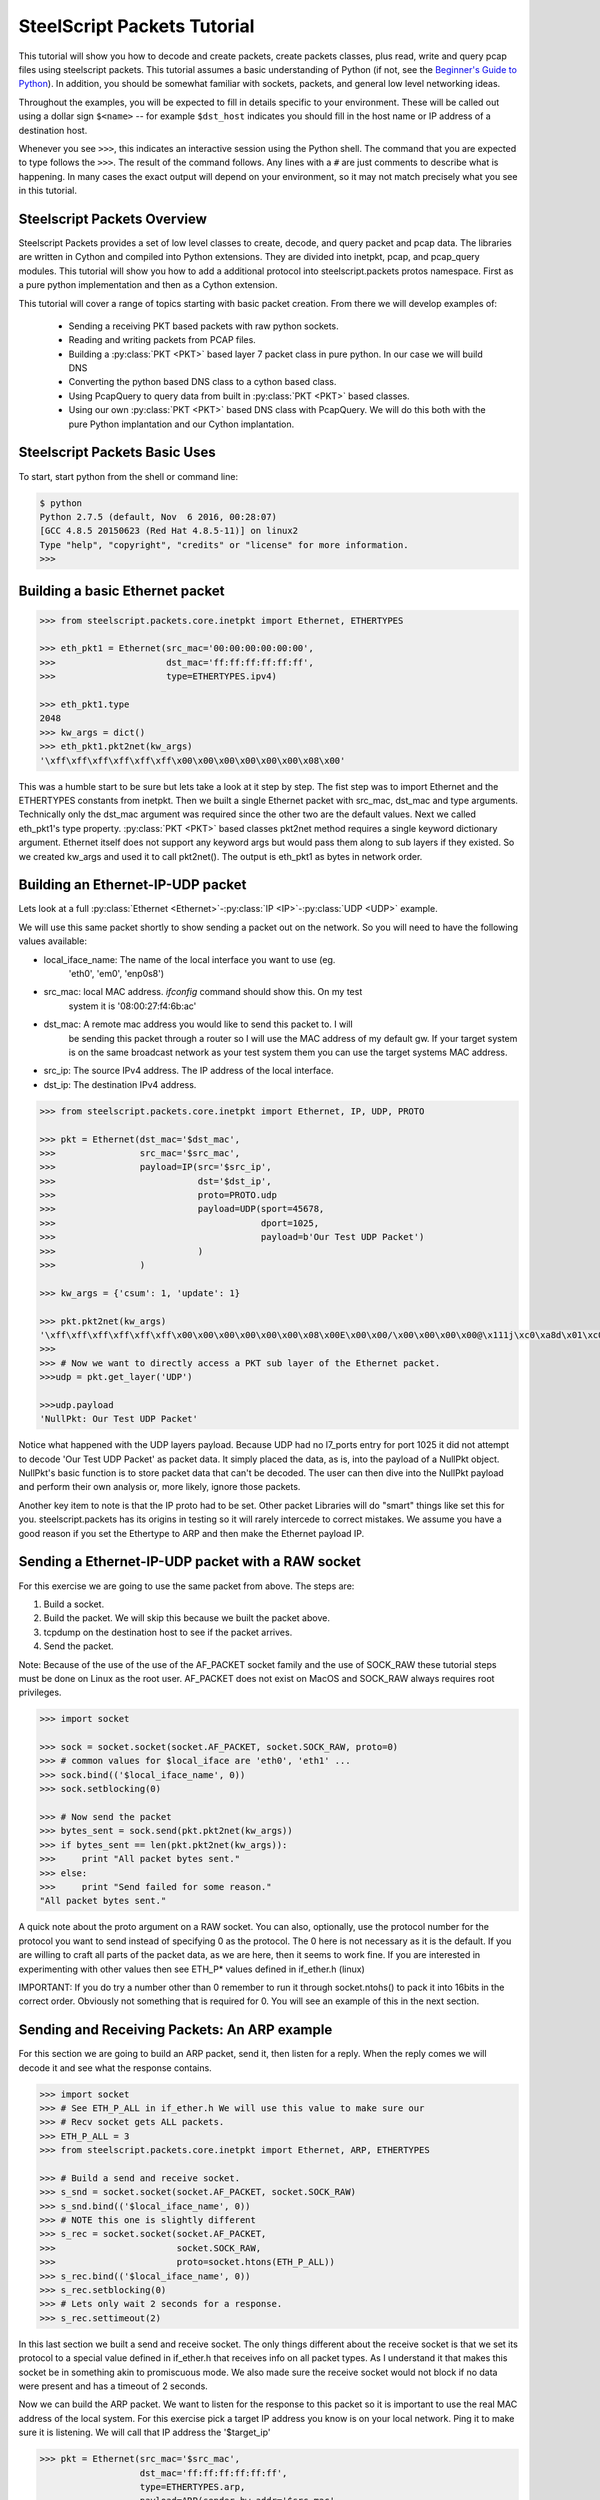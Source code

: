 .. py:currentmodule:: steelscript.packets.core.inetpkt

SteelScript Packets Tutorial
=============================

This tutorial will show you how to decode and create packets, create packets
classes, plus read, write and query pcap files using  steelscript packets.
This tutorial assumes a basic understanding of Python (if not, see the
`Beginner's Guide to Python
<http://wiki.python.org/moin/BeginnersGuide>`_).  In addition, you should be
somewhat familiar with sockets, packets, and general low level networking
ideas.

Throughout the examples, you will be expected to fill in details specific to
your environment.  These will be called out using a dollar sign ``$<name>`` --
for example ``$dst_host`` indicates you should fill in the host name or IP
address of a destination host.

Whenever you see ``>>>``, this indicates an interactive session using the
Python shell.  The command that you are expected to type follows the ``>>>``.
The result of the command follows.  Any lines with a ``#`` are just comments
to describe what is happening.  In many cases the exact output will depend on
your environment, so it may not match precisely what you see in this tutorial.


Steelscript Packets Overview
----------------------------

Steelscript Packets provides a set of low level classes to create, decode,
and query packet and pcap data. The libraries are written in Cython and
compiled into Python extensions. They are divided into inetpkt, pcap, and
pcap_query modules. This tutorial will show you how to add a additional
protocol into steelscript.packets protos namespace. First as a pure python
implementation and then as a Cython extension.

This tutorial will cover a range of topics starting with basic packet creation.
From there we will develop examples of:

   - Sending a receiving PKT based packets with raw python sockets.
   - Reading and writing packets from PCAP files.
   - Building a :py:class:`PKT <PKT>` based layer 7 packet class in pure python. In our case we will build DNS
   - Converting the python based DNS class to a cython based class.
   - Using PcapQuery to query data from built in :py:class:`PKT <PKT>` based classes.
   - Using our own :py:class:`PKT <PKT>` based DNS class with PcapQuery. We will do this both with the pure Python implantation and our Cython implantation.



Steelscript Packets Basic Uses
------------------------------

To start, start python from the shell or command line:

.. code-block:: bash

   $ python
   Python 2.7.5 (default, Nov  6 2016, 00:28:07)
   [GCC 4.8.5 20150623 (Red Hat 4.8.5-11)] on linux2
   Type "help", "copyright", "credits" or "license" for more information.
   >>>

Building a basic Ethernet packet
--------------------------------

.. code-block:: python

   >>> from steelscript.packets.core.inetpkt import Ethernet, ETHERTYPES

   >>> eth_pkt1 = Ethernet(src_mac='00:00:00:00:00:00',
   >>>                     dst_mac='ff:ff:ff:ff:ff:ff',
   >>>                     type=ETHERTYPES.ipv4)

   >>> eth_pkt1.type
   2048
   >>> kw_args = dict()
   >>> eth_pkt1.pkt2net(kw_args)
   '\xff\xff\xff\xff\xff\xff\x00\x00\x00\x00\x00\x00\x08\x00'


This was a humble start to be sure but lets take a look at it step by step.
The fist step was to import Ethernet and the ETHERTYPES constants from inetpkt.
Then we built a single Ethernet packet with src_mac, dst_mac and type
arguments. Technically only the dst_mac argument was required since the other
two are the default values. Next we called eth_pkt1's type property.
:py:class:`PKT <PKT>` based classes pkt2net method requires a single
keyword dictionary argument. Ethernet itself does not support any keyword args
but would pass them along to sub layers if they existed. So we created
kw_args and used it to call pkt2net(). The output is eth_pkt1 as bytes in
network order.

Building an Ethernet-IP-UDP packet
----------------------------------

Lets look at a full :py:class:`Ethernet <Ethernet>`-:py:class:`IP <IP>`-:py:class:`UDP <UDP>`
example.

We will use this same packet shortly to show sending a packet out on the
network. So you will need to have the following values available:

- local_iface_name: The name of the local interface you want to use (eg.
   'eth0', 'em0', 'enp0s8')
- src_mac: local MAC address. `ifconfig` command should show this. On my test
   system it is '08:00:27:f4:6b:ac'
- dst_mac: A remote mac address you would like to send this packet to. I will
   be sending this packet through a router so I will use the MAC address of my
   default gw. If your target system is on the same broadcast network as your
   test system them you can use the target systems MAC address.
- src_ip: The source IPv4 address. The IP address of the local interface.
- dst_ip: The destination IPv4 address.

.. code-block:: python

   >>> from steelscript.packets.core.inetpkt import Ethernet, IP, UDP, PROTO

   >>> pkt = Ethernet(dst_mac='$dst_mac',
   >>>                src_mac='$src_mac',
   >>>                payload=IP(src='$src_ip',
   >>>                           dst='$dst_ip',
   >>>                           proto=PROTO.udp
   >>>                           payload=UDP(sport=45678,
   >>>                                       dport=1025,
   >>>                                       payload=b'Our Test UDP Packet')
   >>>                           )
   >>>                )

   >>> kw_args = {'csum': 1, 'update': 1}

   >>> pkt.pkt2net(kw_args)
   '\xff\xff\xff\xff\xff\xff\x00\x00\x00\x00\x00\x00\x08\x00E\x00\x00/\x00\x00\x00\x00@\x111j\xc0\xa8d\x01\xc0\xa8d\x02\xb2n\x04\x01\x00\x1b\xb0\xc5Our Test UDP Packet'
   >>>
   >>> # Now we want to directly access a PKT sub layer of the Ethernet packet.
   >>>udp = pkt.get_layer('UDP')

   >>>udp.payload
   'NullPkt: Our Test UDP Packet'

Notice what happened with the UDP layers payload. Because UDP had no l7_ports
entry for port 1025 it did not attempt to decode 'Our Test UDP Packet' as
packet data. It simply placed the data, as is, into the payload of a NullPkt
object. NullPkt's basic function is to store packet data that can't be decoded.
The user can then dive into the NullPkt payload and perform their own analysis
or, more likely, ignore those packets.

Another key item to note is that the IP proto had to be set. Other packet
Libraries will do "smart" things like set this for you. steelscript.packets
has its origins in testing so it will rarely intercede to correct mistakes. We
assume you have a good reason if you set the Ethertype to ARP and then make the
Ethernet payload IP.


Sending a Ethernet-IP-UDP packet with a RAW socket
--------------------------------------------------

For this exercise we are going to use the same packet from above. The steps
are:

#. Build a socket.
#. Build the packet. We will skip this because we built the packet above.
#. tcpdump on the destination host to see if the packet arrives.
#. Send the packet.

Note: Because of the use of the use of the AF_PACKET socket family and the use
of SOCK_RAW these tutorial steps must be done on Linux as the root user.
AF_PACKET does not exist on MacOS and SOCK_RAW always requires root privileges.

.. code-block:: python

   >>> import socket

   >>> sock = socket.socket(socket.AF_PACKET, socket.SOCK_RAW, proto=0)
   >>> # common values for $local_iface are 'eth0', 'eth1' ...
   >>> sock.bind(('$local_iface_name', 0))
   >>> sock.setblocking(0)

   >>> # Now send the packet
   >>> bytes_sent = sock.send(pkt.pkt2net(kw_args))
   >>> if bytes_sent == len(pkt.pkt2net(kw_args)):
   >>>     print "All packet bytes sent."
   >>> else:
   >>>     print "Send failed for some reason."
   "All packet bytes sent."

A quick note about the proto argument on a RAW socket. You can also,
optionally, use the protocol number for the protocol you want to send instead
of specifying 0 as the protocol. The 0 here is not necessary as it is the
default. If you are willing to craft all parts of the packet data, as
we are here, then it seems to work fine. If you are interested in experimenting
with other values then see ETH_P* values defined in if_ether.h (linux)

IMPORTANT: If you do try a number other than 0 remember to run it through
socket.ntohs() to pack it into 16bits in the correct order. Obviously not
something that is required for 0. You will see an example of this in the next
section.

Sending and Receiving Packets: An ARP example
---------------------------------------------
For this section we are going to build an ARP packet, send it, then listen for
a reply. When the reply comes we will decode it and see what the response
contains.

.. code-block:: python

   >>> import socket
   >>> # See ETH_P_ALL in if_ether.h We will use this value to make sure our
   >>> # Recv socket gets ALL packets.
   >>> ETH_P_ALL = 3
   >>> from steelscript.packets.core.inetpkt import Ethernet, ARP, ETHERTYPES

   >>> # Build a send and receive socket.
   >>> s_snd = socket.socket(socket.AF_PACKET, socket.SOCK_RAW)
   >>> s_snd.bind(('$local_iface_name', 0))
   >>> # NOTE this one is slightly different
   >>> s_rec = socket.socket(socket.AF_PACKET,
   >>>                       socket.SOCK_RAW,
   >>>                       proto=socket.htons(ETH_P_ALL))
   >>> s_rec.bind(('$local_iface_name', 0))
   >>> s_rec.setblocking(0)
   >>> # Lets only wait 2 seconds for a response.
   >>> s_rec.settimeout(2)

In this last section we built a send and receive socket. The only things
different about the receive socket is that we set its protocol to a special
value defined in if_ether.h that receives info on all packet types. As I
understand it that makes this socket be in something akin to promiscuous mode.
We also made sure the receive socket would not block if no data were present
and has a timeout of 2 seconds.

Now we can build the ARP packet. We want to listen for the response to this
packet so it is important to use the real MAC address of the local system. For
this exercise pick a target IP address you know is on your local network. Ping
it to make sure it is listening. We will call that IP address the '$target_ip'

.. code-block:: python

   >>> pkt = Ethernet(src_mac='$src_mac',
                      dst_mac='ff:ff:ff:ff:ff:ff',
                      type=ETHERTYPES.arp,
                      payload=ARP(sender_hw_addr='$src_mac',
                                  sender_proto_addr='$src_ip',
                                  target_proto_addr='$target_ip')
                     )

   >>> # Now to send the ARP and get the response back.
   >>> # We don't need to see more than 1500 bytes of any packet.
   >>> DEFAULT_MTU = 1500
   >>> s_snd.send(pkt.pkt2net({}))

   >>> while True:
   >>>     try:
   >>>         pkt_data = s_rec.recv(DEFAULT_MTU)
   >>>         p = Ethernet(pkt_data)
   >>>         if (p.type == ETHERTYPES.arp):
   >>>             arp_pkt = p.get_layer('ARP')
   >>>             if (arp_pkt.target_proto_addr == '$src_ip' and
   >>>                 arp_pkt.target_hw_addr == '$src_mac' and
   >>>                 arp_pkt.sender_proto_addr == '$target_ip'):
   >>>                     print("The MAC address for {0} is {1}".format(
   >>>                         '$target_ip',
   >>>                         p.payload.sender_hw_addr)
   >>>                     )
   >>>                     break
   >>>     except:
   >>>         print "Did not get reply."
   >>>         break
   The MAC address for 192.168.56.1 is 08:00:27:54:f5:ae

Assuming the correct values were correct you will get something like the output
above. Lets go through this line by line.

#. First we build an ARP packet using our MAC address as the src and the
   broadcast MAC address as the destination.
#. We added our MAC and IP as the sender info in the actual ARP part of the
   packet.
#. Then we used our sender socket to send the packet. Note that Ethernet and
   ARP don't have options for pkt2net() so we could use an empty dictionary for
   the kwargs.
#. Above we had set the timeout on the receive socket to be 2 seconds. So we
   can safely loop around waiting on an exception or a response. The exeception
   will happen at 2 seconds.
#. Within the while/try loop we try to read 1500 bytes of data off the socket
   and initialize an Ethernet packet from the data. If the ethernet packet's
   type is ARP we get the ARP portion of that packet as arp_pkt.
#. If the ARP data matches a response to our ARP request then the
   sender_hw_addr will be the MAC address we are looking for.

In short we have ARPed for a MAC address manually. You may wonder why I didn't
set the target_hw_addr in the request. That is because the ARP classes default
value of '00:00:00:00:00' is correct for an arp request. In addition the ARP
class has a default value of 1 (request) for operation so we don't have to set
that either.


Reading and Writing Packets from PCAP files
-------------------------------------------
This next section will go over the mechanics of reading and writing packet
data from PCAP files. Steelscript.packets has support both libpcap format PCAP
files and the newer PCAPNG files. The PCAPNG implementation does not cover all
features of PCAPNG. However, it will read PCAPNG network captures as created
by the popular Wireshark set of tools. It is mean to provide a feature set
equivalent to the features supported for libpcap PCAP format.

The file we are going to use for this exercise is :download:`http.pcap`

Before going on save that file to the your current directory.

If you were to open that file in Wireshark you would note that it has 11 tcp
packets. The host 10.38.130.25 is the server listening on port 80. The
connection is initiated by host 10.38.64.13. The packets from 10.38.64.13 have
invalid checksums. This is probably because this was the capture host and the
checksum operation was being offloaded to the NIC. The packets would have been
captured prior to that operation. But we want to do two things. One is to
'anonymize' the packets by changing the IP addresses. Since the original IP
addresses are already RFC1918 addresses this would not really be nessesary. The
second thing is to correct the checksums. To do those things we will:

#. Open 'http.pcap' for read.
#. Open 'http_fixed.pcap' for write.
#. Create a PCAPReader object using the open 'http.pcap' file handle as the
   single argument.
#. Create a PCAPWriter object using the open 'http_fixed.pcap' file handle
   as the single argument.
#. For each packet we will change the following items:

   #. Change IP address 10.38.64.13 to 192.168.1.1
   #. Change IP address 10.38.130.25 to 192.168.101.101

#. Write the packet to the PCAPWriter with the checksums re-calculated.
#. Close the files.

Here is the code:

.. code-block:: python

   >>> from steelscript.packets.core.pcap import PCAPReader, PCAPWriter
   >>> from steelscript.packets.core.inetpkt import Ethernet

   >>> f_read = open('./http.pcap', 'rb')
   >>> f_write = open('./http_fixed.pcap', 'wb+')

   >>> rdr = PCAPReader(f_read)
   >>> wrtr = PCAPWriter(f_write)

   >>> # PCAPReader is an iterator that yields a tuple of:
   >>> #     packet timestamp, pkt bytes (network order array.array of unsigned
   >>> #     chars), and packet the ethertype
   >>> # 1 is the ethertype value for Ethernet packets
   >>> pkt_type_ethernet = 1
   >>> # a set of keywork args for our call to pkt2net. Checksum and update
   >>> # length variables.
   >>> pkt2net_args = {'csum': 1, 'update': 1}

   >>> for pkt_ts, pkt_data, pkt_type in rdr:
   >>>     if pkt_type == pkt_type_ethernet:
   >>>         pkt = Ethernet(pkt_data)
   >>>         ip = pkt.get_layer('IP')
   >>>         if ip.pkt_name == 'IP':
   >>>             if ip.src == '10.38.64.13':
   >>>                 ip.src = '192.168.100.1'
   >>>             if ip.dst == '10.38.64.13':
   >>>                 ip.dst = '192.168.100.1'
   >>>             if ip.src == '10.38.130.25':
   >>>                 ip.src = '192.168.100.101'
   >>>             if ip.dst == '10.38.130.25':
   >>>                 ip.dst = '192.168.100.101'
   >>>         wrtr.writepkt(pkt.pkt2net(pkt2net_args), pkt_ts)

   >>> rdr.close()
   >>> wrtr.close()

Lets take a look at what happened in the main for loop. This naturally starts
with the tuple returned by iterating into the rdr object. We get the packet
timestamp, packet data, and packet type. From there we do the following:

#. Check that the packet data returned is actually for an Ethernet packet.
#. Assuming that it is we initialize an Ethernet PKT instance from the data.
#. Get the IP layer of the packet. get_layer() will return the IP layer if it
   exists OR will return a NullPkt if no IP layer is present.
#. Test to see if the PKT object we got back from get_layer is actually and IP
   packet. If it is then replace the IP addresses.
#. Use PCAPReaders ``writepkt()`` function to write the packet to the new PCAP
   file. Not that we use the pkt2net_args from above to force checksum
   calculation.
#. Finally we call close on both the reader and writer. This will, in turn call
   close on the underlying files.

You can now open up the http_fixed.pcap file and find that the packets are all
present with exactly the same timestamps. Only the IPs have changes and all
packets now have appropriate checksums.


Building a PKT based packet class in pure Python
------------------------------------------------

This example is going to be a bit longer than the preceding examples. For this
example we are going to partially implement the DNS layer 7 protocol. We will
add specific support for NS, CNAME, PTR, A, and AAAA records. In addition the
class will have generic (un-parsed) support for a number of other record types.

DNS uses a hostname compression scheme and our example will support that. Our
class has support for a label store and I provide some comments describing DNS
labels. I will not fully describe how those functions operate because the
purpose of this document is to provide information on steelscript.packets. For
anyone interested I suggest looking at 'TCP/IP Illustrated, Volume 1: The
Protocols' by Kevin R. Fall and W. Richard Stevens. There is a chapter on DNS
that includes a description of DNS compression.

The focus of this section will be on showing the user how build a PKT type
starting with a schematic of a packet type and, hopefully, some accompanying
documentation of the packet type's field relationships. The PKT type will be
able to initialize off of data (a byte sting or array.array of unsigned chars),
or it can be initialized from keyword arguments. In addition I will implement
the methods required to support pcap_query. Those are the class methods
query_info() and default_ports() plus the standard method get_field_val()

The following specification is from RFC 1035 section 4. Note that this
schematic includes the security extensions defined in RFC 2065::

    +                               1  1  1  1  1  1+
    + 0  1  2  3  4  5  6  7  8  9  0  1  2  3  4  5+
    +--+--+--+--+--+--+--+--+--+--+--+--+--+--+--+--+
    +                      ID                       +
    +--+--+--+--+--+--+--+--+--+--+--+--+--+--+--+--+
    +QR|   Opcode  |AA|TC|RD|RA| Z|AD|CD|   RCODE   +
    +--+--+--+--+--+--+--+--+--+--+--+--+--+--+--+--+
    +                    QDCOUNT                    +
    +--+--+--+--+--+--+--+--+--+--+--+--+--+--+--+--+
    +                    ANCOUNT                    +
    +--+--+--+--+--+--+--+--+--+--+--+--+--+--+--+--+
    +                    NSCOUNT                    +
    +--+--+--+--+--+--+--+--+--+--+--+--+--+--+--+--+
    +                    ARCOUNT                    +
    +--+--+--+--+--+--+--+--+--+--+--+--+--+--+--+--+

- ID: a 16 bit identifier generated by the program that created the query. ID
  is implemented in our packet class as the property 'ident'.
- QR: a flag indicating if this is a query or response. Implemented in the
  example class as 'query_resp'.
- OPCODE: 4 bit operation code. Per RFC1035: value 0 is for standard query, 1
  for inverse query, 2 for server status. Per wikipedia: 'if the value is 1,
  the present packet is a reply; if it is 2, the present packet is a status;
  if the value is 0, the present packet is a request.' 'op_code' in our
  example.
- AA: Flag indicating if the server is an authority for the record.
  'authoritative' in our example.
- TC: Flag indicating if the message was truncated. 'truncated' in our example.
- RD: Recursion desired flag. Set on a query if the client would like the
  server to pursue the record recursively on its behalf. 'recursion_requested'
  in the example.
- RA: Recursion available flag. Set in a response to indicate if the server
  can perform recursive queries. 'recursion_available' in the example.
- Z: always set to 0. Not implemented.
- AD: Defined in RFC 2065 as 'authentic data'. 'authentic_data' in the example.
- CD: Defined in RFC 2065 as 'checking disabled'. 'check_disabled' in the
  example.
- RCODE: Response code. 0 for no errors other values in RFC 1035. 'resp_code'
  in the example.
- QDCOUNT: 16bits. Number of queries in this packet. 'query_count' in the
  example.
- ANCOUNT: 16bits. Number of answers in this packet. 'answer_count' in the
  example.
- NSCOUNT: 16bits. Number of name server resource records in this packet.
  'auth_count' in the example.
- ARCOUNT: 16bits. Number of additional resource records in this packet.
  'ad_count' in the example.

First thing that pops out at us is that this packet type consists of 6
unsigned short values. The second one contains the flags and codes. So parsing
this packet will be fairly simple. A single call to
``stuct.unpack('!6H', <data>)`` will be sufficient to unpack this data.
'!6H' means the following: '!' in network order, '6' the count of values,
'H' is the struct modules code for unsigned 16 bits (short). So naturally
we pass this call 12 bytes of the packet. All of the examples that follow
come directly from the `dns_purepy.py` file that is in the protos sub directory
of the steelscript.packets package.

.. code-block:: python

    class DNS(PKT):
        def __init__(self, *args, **kwargs):
            super(DNS, self).__init__(*args, **kwargs)
            self.pkt_name = b'DNS'
            # get the class numeric type ID and our list of supported packet query
            # fields.
            self.pq_type, self.query_fields = DNS.query_info()
            # Call the base class from_buffer() to see if we are initializing from
            # data or kwargs
            use_buffer, self._buffer = self.from_buffer(args, kwargs)

            # Set up some internal variables and data containers.
            # initialize the flags and codes field to 0
            self._flags = 0
            # lists to hold our resource records by type
            self.queries = list()
            self.answers = list()
            self.authority = list()
            self.ad = list()
            # our label container to support label compression of names.
            self.labels = dict()
            # our current location in the buffer when parsing data.
            self.buff_indx = 0

            if use_buffer:
                # read the first 12 bytes into six unsigned shorts.
                (self.ident,
                 self._flags,
                 self.query_count,
                 self.answer_count,
                 self.auth_count,
                 self.ad_count) = struct.unpack('!6H', self._buffer[:12])
                # add those 12 bytes to the buffer index.
                self.buff_indx = 12
                # for each query and or resource record we have parse the data.
                if self.query_count:
                    for _ in range(self.query_count):
                        # read and or update our labels
                        self.buff_indx, query_name = read_dns_name_bytes(
                            self._buffer,
                            self.buff_indx,
                            self.labels
                        )
                        # unpack the remainder of the query.
                        query_type, query_class = struct.unpack(
                            '!HH',
                            self._buffer[self.buff_indx:self.buff_indx + 4]
                        )
                        self.queries.append(DNSQuery(query_name,
                                                       query_type,
                                                       query_class))
                        self.buff_indx += 4
                # Now unpack the resources by the 3 remaining types.
                if self.answer_count:
                    for _ in range(self.answer_count):
                        self.buff_indx, resource_args = parse_resource(
                            self._buffer,
                            self.buff_indx,
                            self.labels
                        )
                        self.answers.append(DNSResource(*resource_args))
                if self.auth_count:
                    for _ in range(self.auth_count):
                        self.buff_indx, resource_args = parse_resource(
                            self._buffer,
                            self.buff_indx,
                            self.labels
                        )
                        self.authority.append(DNSResource(*resource_args))
                if self.ad_count:
                    for _ in range(self.ad_count):
                        self.buff_indx, resource_args = parse_resource(
                            self._buffer,
                            self.buff_indx,
                            self.labels
                        )
                        self.ad.append(DNSResource(*resource_args))

In the above code snippet we can see the basics of parsing packets from sockets
or from PCAP data. For the DNS header we have a static 12 byte data segment to
parse. The name portion of a query and the size of a resource record are
variable so parsing them means using the packets hints to determine how much
data to read. Lets take a look at read_dns_name_bytes() to see how we do that
with DNS names (compressed or otherwise).

.. code-block:: python

   def read_dns_name_bytes(byte_array, start, label_store):

       read_on = True
       buff_indx = start
       labels = list()
       return_parts = list()
       while read_on:
           b1 = byte_array[buff_indx]
           if 1 <= b1 <= 63:
               # This is the first time we have seen this label OR this packet
               # is not using compression.
               c_label = byte_array[buff_indx + 1: buff_indx + 1 + b1].tostring()
               labels.append((buff_indx, c_label, ))
               return_parts.append(c_label)
               buff_indx = buff_indx + b1 + 1
           elif b1 == 0:
               # DNS name is done
               read_on = False
               buff_indx += 1
           else:
               location = struct.unpack("!H",
                                        byte_array[buff_indx: buff_indx + 2])[0]
               buff_indx += 2
               # Strip off the top two bits
               location = location & 0x3fff
               if location in label_store:
                   return_parts.append(label_store[location])
                   labels.append((location, label_store[location], ))
               else:
                   raise ValueError("read_dns_name_bytes encountered unexpected "
                                    "compressed data in byte_array. Array bytes "
                                    "are: {0}".format(byte_array[buff_indx - 2:]))
               # Compressed labels come at the end. We break now
               read_on = False
       for index in range(len(labels)):
           cur_label = '.'.join((x[1] for x in labels[index:]))
           if cur_label not in label_store:
               label_store[cur_label] = labels[index][0]
               label_store[labels[index][0]] = cur_label
           else:
               # Suppose this packet is not using compression? But this
               # is not the first time we have seen this label so move on.
               pass
       return buff_indx, '.'.join(return_parts)

The key thing to note in this piece of code is that DNS names are always
terminated by a byte with the value 0. A DNS name may also be encoded
(compressed) as described in section 4.1.4 of RFC 1035. The key thing to note
is that a name will be present in one of two formats. First it may look like:

'3www8riverbed3com0' actually encoded as 3,119,119,119,8,114,105...,0

or if that riverbed.com had first been seen at byte 16 of the DNS packet AND
the name we wanted to represent was 'mx1.riverbed.com' that would be encoded as
3,109,120,49,192,16

The last '192,16' part is of the most interest. In binary those two bytes are
0b1100000000010000. The first two bits signify that this is not a length
designation but an offset designation. The '010000' portion of the remaining
bits are 16 in binary. So the message is that the next label is present in this
packet at byte 16 and you should read it from that location. So to construct
mx1.riverbed.com you read the 'mx1' part at the current location and then
append whatever label is found starting at byte 16. In our example that would
be riverbed.com IF www.riverbed.com started at byte 12.

Knowing that we can see that the code above reads a single byte into its
buffer. The top two bits of this byte specify if it is a location rather than
a label. That means the max size of a label must be 63 bytes since that is the
max value of 6 bits. If the value is between 1 and 63 this is a label so we
read it, add it to our temporary store and then index to the next label,
location, or termination. If the value is 0 we stop reading and index past.
Otherwise the value is a location and we read the location data. Lastly we
parse all the labels we have found, update their entries in the instance
label_store, and finally return our current location in the buffer and the
full name.

What I hope I have shown in these last two examples is the basic mechanics of
parsing packets. For the most part packets have three basic types of fields.
The first are fixed fields. They are always present and always the same size.
The first piece of code showing the DNS classes ``__init__()`` function showed
the basics of parsing these fields. The other two types are variable size and
conditional fields. DNS does not have conditional fields but the mechanics of
variable sized fields are fundamentally similar. In either case there will be
clues within the packet data to tell you about the data that follows. In the
case of DNS we have the query, answer, auth, and ad count variables letting
us know if we should attempt to parse query and or resource record fields.
Within both of those data types we have the conventions for encoding names into
labels to tell us how much data we should read for a given name field. There
are a number of other conventions used in other protocols and most are
documented fairly well in RFCs or other sources.

Using Our Example Class - Quick Demo
------------------------------------

Lets do a quick demo of using our DNS class to decode a couple of DNS packets
and print out the details. We will go further into this after we demonstrate
converting this class to a Cython class.

The file we are going to use for this exercise is :download:`dns.pcap`

.. code-block:: python

   >>> from steelscript.packets.core.pcap import PCAPReader
   >>> from steelscript.packets.core.inetpkt import Ethernet
   >>> from steelscript.packets.protos.dns_purepy import DNS

   >>> dns_file = open("dns.pcap", 'rb')
   >>> dns_rdr = PCAPReader(dns_file)
   >>> """
   >>> Now we create a l7_ports argument. This will be used by layer 4 protos
   >>> like (in this case) UDP to determine what class they should use to
   >>> decode their payload. It is a dictionary and they keys are the l4
   >>> port numbers and the values are the classes to be used. In this case
   >>> DNS returns a one element array of default ports [53] so we just take
   >>> the first one.
   >>> """
   >>> l7_ports = {DNS.default_ports()[0]: DNS}
   >>> # only want the data so assign the timestamp and type to nothing.
   >>> _, pkt_data, _ = dns_rdr.next()
   >>> dns_pkt = Ethernet(pkt_data, l7_ports=l7_ports)
   >>> dns = dns_pkt.get_layer('DNS')
   >>> dns.query_count
   1
   >>> dns.queries[0]
   DNSQuery(query_name=riverbed.com, query_type=1, query_class=1)
   >>> _, pkt_data, _ = dns_rdr.next()
   >>> dns_pkt2 = Ethernet(pkt_data, l7_ports=l7_ports)
   >>> dns2 = dns_pkt2.get_layer('DNS')
   >>> dns2.answer_count
   1
   >>> dns2.answers[0]
   DNSResource(domain_name=riverbed.com, res_type=1, res_class=1, res_ttl=300, res_len=4, res_data=208.70.196.59)
   >>> dns2.auth_count
   4
   >>> dns2.authority[0]
   DNSResource(domain_name=riverbed.com, res_type=2, res_class=1, res_ttl=432000, res_len=6, res_data=ns2.riverbed.com)

Some notes about these values. The top of dns_purepy.py has some dictionaries
you can use to decode the meanings of some of these values. You will not that
the class is 1 in all of these. in the dnsrclass dict you will note that 1
stands for 'IN' which, in turn, stands for internet. The type values are in
dnstypes. 1 is 'A' and 2 is 'NS'

Using a custom PKT based class with PcapQuery
---------------------------------------------

This next code snippet is simply to introduce you to pcap_query and show you
that this pure python class can be used with it.

.. code-block:: python

   >>> # To the above imports we add one more.
   >>> from steelscript.packets.query.pcap_query import PcapQuery
   >>> # Rewind back to the start of the DNS pcap file so we read all
   >>> # packets.
   >>> dns_file.seek(0)
   >>> fields = ['frame.time_epoch', 'ip.src', 'ip.dst', 'udp.srcport',
   >>>           'udp.dstport', 'dns.query_count', 'dns.answer_count',
   >>>           'dns.auth_count']
   >>> # pcap_query can convert timestamps into datetime objects if desired.
   >>> # Not doing that here.
   >>> pq.pcap_query(file_handle=dns_file,
   >>>               wshark_fields=fields,
   >>>               starttime=0.0,
   >>>               endtime=0.0,
   >>>               as_datetime=0)
   [[1493834478.390878, '192.168.255.160', '192.168.255.1', 49883, 53, 1, 0, 0],
    [1493834478.51328, '192.168.255.1', '192.168.255.160', 53, 49883, 1, 1, 4],
    [1493834485.406963, '192.168.255.160', '192.168.255.1', 57556, 53, 1, 0, 0],
    [1493834485.490302, '192.168.255.1', '192.168.255.160', 53, 57556, 1, 4, 4],
    [1493834493.955906, '192.168.255.160', '192.168.255.1', 52047, 53, 1, 0, 0],
    [1493834493.978792, '192.168.255.1', '192.168.255.160', 53, 52047, 1, 5, 0]]


Converting the Python Based DNS Class to a Cython Based Class
-------------------------------------------------------------

There are some advantages to implementing our DNS class in Cython. They mostly
have to do with memory efficiency and speed. In the case of steelscript.packets
there are also some helper functions for setting and getting bits and nibbles
that are cdef functions and therefor not available to a pure python class. This
is the reason that dns_purepy.py has the functions set_nibble, get_nibble,
set_bit, and get_bit. We will get rid of those as we convert to Cython and use
the faster strongly typed ones in steelscript.packets.

Converting to Cython mostly has to do with strongly typing our classes. For
example, our DNS header is made up of 6 unsigned shorts. So we will simply
define 6 uint16_t variables in our dns.pxd file for the DNS class. In the
DNSResource class we will be able to get rid of some of the getter and setter
functions because Cython will enforce value limitations on type. And,
conversely, the ident, query_count, answer_count, auth_count, and ad_count
variables in the header will be protected as if they had setter functions
without any of the overhead.

While we convert to Cython we are also going to implement a ``pkt2net()``
function for the DNS class to allow us to write DNS packets to a socket or PCAP
file.

The complete code for these examples is in the files `dns.pyx` and `dns.pxd` in
the same directory as dns_purepy.py. `.pyx` files are Cython implementation
files. They serve the same function as `.c` or `.cpp` files in c and c++.
`.pxd` file serve the same function as `.h` files in the c languages. They
are used to define variables and function signatures. They are necessary if
you want your classes and functions to `cimport` into other Cython code.

Lets look at the delaration of the DNS class in `dns.pxd`:

.. code-block:: cython

   cdef class DNS(PKT):
       cdef:
           array _buffer
           public uint16_t ident, query_count, answer_count, auth_count, ad_count
           uint16_t _flags
           public list queries, answers, authority, ad
           dict labels

       cpdef object get_field_val(self, bytes field)

       cpdef bytes pkt2net(self, dict kwargs)

Notice that each variable has been declared with a type. Some are declared
public so that outside code can directly access them. All those not specified
public are private and internal to the class only.

Another change is the way get_field_val is declared:

.. code-block:: cython

    cpdef object get_field_val(self, bytes field):
        """
        ...
        """
        if field == b'dns.ident':
            return self.ident
        elif field == b'dns.query_resp':
            return self.query_resp
        elif field == b'dns.op_code':
            return self.op_code
        elif field == b'dns.authoritative':
            return self.authoritative
        elif field == b'dns.truncated':
            return self.truncated
        elif field == b'dns.recursion_requested':
            return self.recursion_requested
        elif field == b'dns.recursion_available':
            return self.recursion_available
        elif field == b'dns.authentic_data':
            return self.authentic_data
        elif field == b'dns.check_disabled':
            return self.check_disabled
        elif field == b'dns.resp_code':
            return self.resp_code
        elif field == b'dns.query_count':
            return self.query_count
        elif field == b'dns.answer_count':
            return self.answer_count
        elif field == b'dns.auth_count':
            return self.auth_count
        elif field == b'dns.ad_count':
            return self.ad_count
        else:
            return None

Note that the return type is object. This is because the fields have many
different types. It is simpler to define it as object and let the Cython worry
about how to cast them. Also, this code is now a large set of if, elif, else.
That pattern is used because under the covers Cython re-writes this in c as a
very efficient case switch block.

Inside the DNS class definition you can also see that all internal variable
have been declared with a type.

.. code-block:: cython

   cdef class DNS(PKT):
       def __init__(self, *args, **kwargs):
           super(DNS, self).__init__(*args, **kwargs)
           self.pkt_name = b'DNS'
           self.pq_type, self.query_fields = DNS.query_info()
           cdef:
               bint use_buffer
               uint32_t i
               uint16_t offset
               bytes query_name
               uint16_t query_type, query_class
               tuple resource_args

        use_buffer, self._buffer = self.from_buffer(args, kwargs)

        self._flags = 0
        self.queries = list()
        self.answers = list()
        self.authority = list()
        self.ad = list()
        self.labels = dict()
        offset = 0

But the basic implementation is identical with the exception of the class
property getter and setter functions. They are implmented in the older Cython
manner on purpose. Cython does support Python's `@property` decorator. The
problem is that I chose to use a pointer to the _flags field because that is so
much more efficient under c. For some reason this raises an error when using
the `@property` decorator.

A quick note on Cython pointers. To declare a pointer you write `<type>* name`.
For example a pointer to a int would be `int* int_pntr`. You can't create a
pointer to a Python type like a list or dict. To get the address of a variable
to assign to a pointer you do `&variable`. The only part that is not intuitive
is how Cython dereferences pointers. To dereference `int_pntr` from above and
get the int's value you would do `int_pntr[0]`. I always declare a static enum
PNTR or POINTER set to 0 so that it is easy to read. `int_pntr[0]` looks like
list indexing and might confuse. `int_pntr[PNTR]` at least provides a clue that
list indexing is not in play.

The only other big change is that we implemented writing DNS packets out in
network order. To do that we implemented `DNS.pkt2net()` and the accompanying
`pack()` functions in the DNSQuery and DNSResource classes. The following
section covers the basics of packing objects in network order.

Implementing a network order packing function - pkt2net()
---------------------------------------------------------

Packing packet classes in network order can be fairly simple. Since we have
kept all of the flag values in a single 16 bit unsigned integer packing the
DNS header is simply a matter of packing all 12 bytes into 6 unsigned shorts.

.. code-block:: cython
    p_bytes = struct.pack('!HHHHHH', self.ident,
                                     self._flags,
                                     self.query_count,
                                     self.answer_count,
                                     self.auth_count,
                                     self.ad_count)

The `H` is the struct objects code for unsigned short and the `!` is structs.
Like other PKT based packet classes DNS's pkt2net uses the `update` kwarg, if
present, to trigger re-setting its sizing variables.

From here we call `pack()` on each query present in the queries list and then
`pack()` on each of the resources in the 3 resource type lists. There is only
one data format for the queries but multiple formats for the resources.
Resource data, called res_data in our demo implementation can be single
strings like txt records or A and AAAA records. Or it can be more complex data
like a SOA record. For this example we have implemented a parser for SOA data
that contains 7 fields. We have not implemented a parser for MX records. Those
contain 2 fields. Look in section 3 of RFC 1035 for details. Since this is a
demo class we also chose to implement the res_data parsing as parsing into
strings and out of strings. However, a more complete implementation could use
a PKT based class to wrap this data. A good way to intoduce yourself to packet
parsing and writing would be to implement a parser and packer routine for MX
records. If you decide to do that and would like pointers then the Steelscript
team has a community page on Riverbed Splash at: `https://splash.riverbed.com/community/product-lines/steelscript`

`pack_soa(bytes res_data, uint16_t* offset, dict labels, bint compress=1)` is a
good function to look at the mechanics of packing packet data. The SOA record
consists of 2 name fields of varable length followed by 5 unsigned 32 bit
values. The human readable SOA record looks like this:
    SOA mname: <name>, rname: <name>, serial: <X>, refresh: <X>, \
    retry: <X>, expire: <X>, minimum: <X>'

So after that string is split on white space index 2 of the returned list will
be the mname value. SOA_MNAME = 2 is specified in dns.pxd so that the code is
more readable. Note that the end of each of the first 6 values is left off
because it is a comma. The result of the 2 packed names and the single call to
pack the 5 unsigned INTs will be a correctly formatted network order SOA
record.

Using our DNS class to get information from a DNS server
--------------------------------------------------------

In this example we will use a standard socket and simply write a DNS packet we
generate into it. We don't have to be root for this example since we are going
to bind to a non-privileged port.

.. code-block:: python

    >>> import socket
    >>> from steelscript.packets.protos.dns import DNS, DNSQuery, DNSTYPE_A, \
    >>>     DNSTYPE_SOA, RCLASS_IN

    >>> LOCAL_PORT = 50111
    >>> LOCAL_IP = <your_systems_public_ip> # '10.1.1.1' for example
    >>> REMOTE_PORT = 53
    >>> REMOTE_IP = <your_DNS_server_address> # '10.0.0.1' for example

    >>> query_ident = 0x3e4e # any random 16bit number will do
    >>> # we want the server to perform a recursive query for us.
    >>> dns = DNS(ident=query_ident, recursion_requested=1)
    >>> dns.queries.append(DNSQuery('cnn.com', DNSTYPE_A, RCLASS_IN))

    >>> # IPv4/UDP socket
    >>> sock = socket.socket(socket.AF_INET,
    >>>                      socket.SOCK_DGRAM)
    >>> sock.bind((LOCAL_IP, LOCAL_PORT))

    >>> sock.sendto(dns.pkt2net({b'update': 1}), (REMOTE_IP, REMOTE_PORT))
    >>> data, addr = sock.recvfrom(1024)
    >>> dns_a_reply = DNS(data)

    >>> dns.ident = dns.ident + 1
    >>> dns.queries[0] = DNSQuery('cnn.com', DNSTYPE_SOA, RCLASS_IN)

    >>> sock.sendto(dns.pkt2net({b'update': 1}), (REMOTE_IP, REMOTE_PORT))
    >>> data, addr = sock.recvfrom(1024)
    >>> dns_soa_reply = DNS(data)

    >>> dns_a_reply.answers
    [DNSResource(domain_name=cnn.com, res_type=1, res_class=1, res_ttl=60, res_len=4, res_data=151.101.65.67),
     DNSResource(domain_name=cnn.com, res_type=1, res_class=1, res_ttl=60, res_len=4, res_data=151.101.129.67),
     DNSResource(domain_name=cnn.com, res_type=1, res_class=1, res_ttl=60, res_len=4, res_data=151.101.193.67),
     DNSResource(domain_name=cnn.com, res_type=1, res_class=1, res_ttl=60, res_len=4, res_data=151.101.1.67)]

    >>> dns_soa_reply.answers
    [DNSResource(domain_name=cnn.com, res_type=6, res_class=1, res_ttl=900, res_len=65, res_data=SOA mname: ns-47.awsdns-05.com, rname: awsdns-hostmaster@amazon.com, serial: 1, refresh: 7200, retry: 900, expire: 1209600, minimum: 86400)]

So we have basically recreated the `dig` command in a few lines of python.

Summary
-------

I hope this tutorial was helpful in laying out the basics of using and
extending steelscript.packets.
